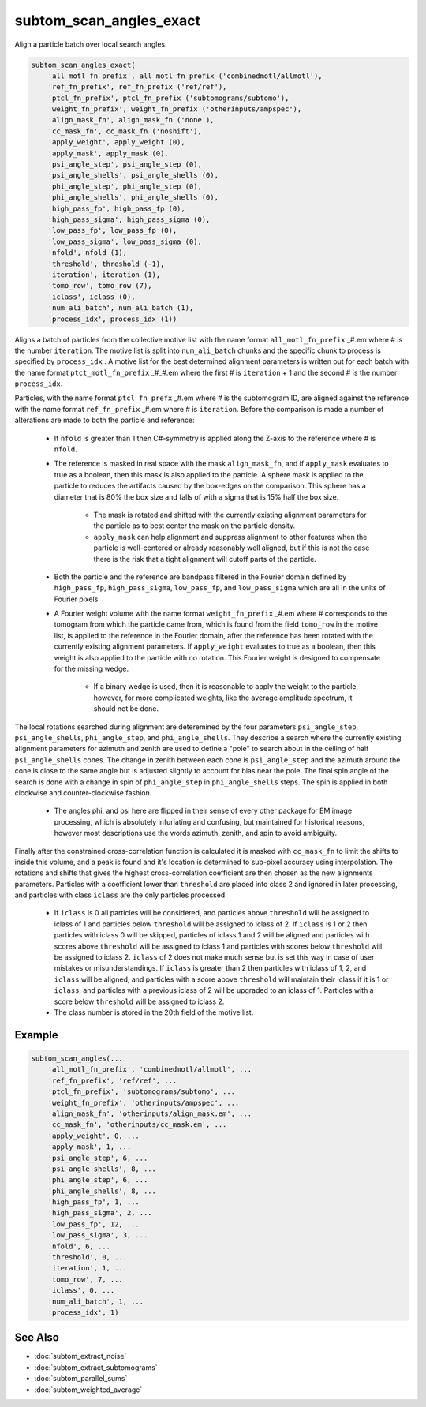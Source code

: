 ========================
subtom_scan_angles_exact
========================

Align a particle batch over local search angles.

.. code-block:: Matlab

    subtom_scan_angles_exact(
        'all_motl_fn_prefix', all_motl_fn_prefix ('combinedmotl/allmotl'),
        'ref_fn_prefix', ref_fn_prefix ('ref/ref'),
        'ptcl_fn_prefix', ptcl_fn_prefix ('subtomograms/subtomo'),
        'weight_fn_prefix', weight_fn_prefix ('otherinputs/ampspec'),
        'align_mask_fn', align_mask_fn ('none'),
        'cc_mask_fn', cc_mask_fn ('noshift'),
        'apply_weight', apply_weight (0),
        'apply_mask', apply_mask (0),
        'psi_angle_step', psi_angle_step (0),
        'psi_angle_shells', psi_angle_shells (0),
        'phi_angle_step', phi_angle_step (0),
        'phi_angle_shells', phi_angle_shells (0),
        'high_pass_fp', high_pass_fp (0),
        'high_pass_sigma', high_pass_sigma (0),
        'low_pass_fp', low_pass_fp (0),
        'low_pass_sigma', low_pass_sigma (0),
        'nfold', nfold (1),
        'threshold', threshold (-1),
        'iteration', iteration (1),
        'tomo_row', tomo_row (7),
        'iclass', iclass (0),
        'num_ali_batch', num_ali_batch (1),
        'process_idx', process_idx (1))

Aligns a batch of particles from the collective motive list with the name format
``all_motl_fn_prefix`` _#.em where # is the number ``iteration``. The motive
list is split into ``num_ali_batch`` chunks and the specific chunk to process is
specified by ``process_idx`` . A motive list for the best determined alignment
parameters is written out for each batch with the name format
``ptct_motl_fn_prefix`` _#_#.em where the first # is ``iteration`` + 1 and the
second # is the number ``process_idx``.

Particles, with the name format ``ptcl_fn_prefx`` _#.em where # is the
subtomogram ID, are aligned against the reference with the name format
``ref_fn_prefix`` _#.em where # is ``iteration``. Before the comparison is made
a number of alterations are made to both the particle and reference:

    - If ``nfold`` is greater than 1 then C#-symmetry is applied along the
      Z-axis to the reference where # is ``nfold``.

    - The reference is masked in real space with the mask ``align_mask_fn``, and
      if ``apply_mask`` evaluates to true as a boolean, then this mask is also
      applied to the particle. A sphere mask is applied to the particle to
      reduces the artifacts caused by the box-edges on the comparison. This
      sphere has a diameter that is 80% the box size and falls of with a sigma
      that is 15% half the box size.

        - The mask is rotated and shifted with the currently existing alignment
          parameters for the particle as to best center the mask on the particle
          density.

        - ``apply_mask`` can help alignment and suppress alignment to other
          features when the particle is well-centered or already reasonably well
          aligned, but if this is not the case there is the risk that a tight
          alignment will cutoff parts of the particle.

    - Both the particle and the reference are bandpass filtered in the Fourier
      domain defined by ``high_pass_fp``, ``high_pass_sigma``, ``low_pass_fp``,
      and ``low_pass_sigma`` which are all in the units of Fourier pixels.

    - A Fourier weight volume with the name format ``weight_fn_prefix`` _#.em
      where # corresponds to the tomogram from which the particle came from,
      which is found from the field ``tomo_row`` in the motive list, is applied
      to the reference in the Fourier domain, after the reference has been
      rotated with the currently existing alignment parameters.  If
      ``apply_weight`` evaluates to true as a boolean, then this weight is also
      applied to the particle with no rotation. This Fourier weight is designed
      to compensate for the missing wedge.

        - If a binary wedge is used, then it is reasonable to apply the weight
          to the particle, however, for more complicated weights, like the
          average amplitude spectrum, it should not be done.

The local rotations searched during alignment are deteremined by the four
parameters ``psi_angle_step``, ``psi_angle_shells``, ``phi_angle_step``, and
``phi_angle_shells``. They describe a search where the currently existing
alignment parameters for azimuth and zenith are used to define a "pole" to
search about in the ceiling of half ``psi_angle_shells`` cones. The change in
zenith between each cone is ``psi_angle_step`` and the azimuth around the cone
is close to the same angle but is adjusted slightly to account for bias near the
pole. The final spin angle of the search is done with a change in spin of
``phi_angle_step`` in ``phi_angle_shells`` steps. The spin is applied in both
clockwise and counter-clockwise fashion.

    - The angles phi, and psi here are flipped in their sense of every other
      package for EM image processing, which is absolutely infuriating and
      confusing, but maintained for historical reasons, however most
      descriptions use the words azimuth, zenith, and spin to avoid ambiguity.

Finally after the constrained cross-correlation function is calculated it is
masked with ``cc_mask_fn`` to limit the shifts to inside this volume, and a peak
is found and it's location is determined to sub-pixel accuracy using
interpolation. The rotations and shifts that gives the highest cross-correlation
coefficient are then chosen as the new alignments parameters. Particles with a
coefficient lower than ``threshold`` are placed into class 2 and ignored in
later processing, and particles with class ``iclass`` are the only particles
processed.

    - If ``iclass`` is 0 all particles will be considered, and particles above
      ``threshold`` will be assigned to iclass of 1 and particles below
      ``threshold`` will be assigned to iclass of 2. If ``iclass`` is 1 or 2
      then particles with iclass 0 will be skipped, particles of iclass 1 and 2
      will be aligned and particles with scores above ``threshold`` will be
      assigned to iclass 1 and particles with scores below ``threshold`` will be
      assigned to iclass 2. ``iclass`` of 2 does not make much sense but is set
      this way in case of user mistakes or misunderstandings. If ``iclass`` is
      greater than 2 then particles with iclass of 1, 2, and ``iclass`` will be
      aligned, and particles with a score above ``threshold`` will maintain
      their iclass if it is 1 or ``iclass``, and particles with a previous
      iclass of 2 will be upgraded to an iclass of 1. Particles with a score
      below ``threshold`` will be assigned to iclass 2. 

    - The class number is stored in the 20th field of the motive list.

-------
Example
-------

.. code-block:: Matlab

    subtom_scan_angles(...
        'all_motl_fn_prefix', 'combinedmotl/allmotl', ...
        'ref_fn_prefix', 'ref/ref', ...
        'ptcl_fn_prefix', 'subtomograms/subtomo', ...
        'weight_fn_prefix', 'otherinputs/ampspec', ...
        'align_mask_fn', 'otherinputs/align_mask.em', ...
        'cc_mask_fn', 'otherinputs/cc_mask.em', ...
        'apply_weight', 0, ...
        'apply_mask', 1, ...
        'psi_angle_step', 6, ...
        'psi_angle_shells', 8, ...
        'phi_angle_step', 6, ...
        'phi_angle_shells', 8, ...
        'high_pass_fp', 1, ...
        'high_pass_sigma', 2, ...
        'low_pass_fp', 12, ...
        'low_pass_sigma', 3, ...
        'nfold', 6, ...
        'threshold', 0, ...
        'iteration', 1, ...
        'tomo_row', 7, ...
        'iclass', 0, ...
        'num_ali_batch', 1, ...
        'process_idx', 1)

--------
See Also
--------

* :doc:`subtom_extract_noise`
* :doc:`subtom_extract_subtomograms`
* :doc:`subtom_parallel_sums`
* :doc:`subtom_weighted_average`
